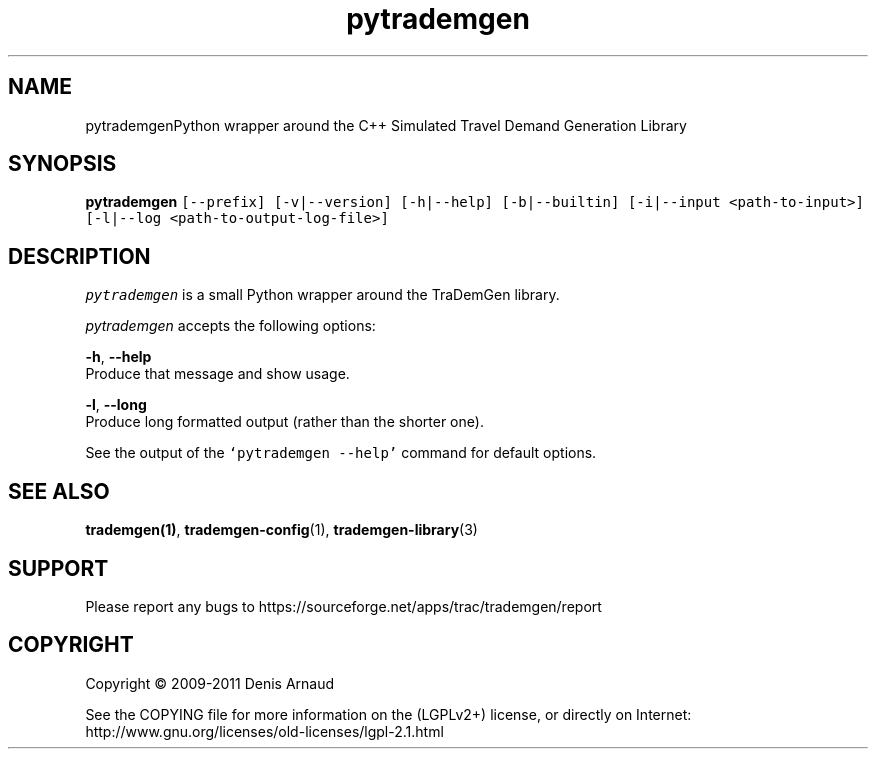 .TH "pytrademgen" 1 "Mon Jun 1 2020" "Version 1.00.6" "TraDemGen" \" -*- nroff -*-
.ad l
.nh
.SH NAME
pytrademgenPython wrapper around the C++ Simulated Travel Demand Generation Library
.SH "SYNOPSIS"
.PP
\fBpytrademgen\fP \fC[--prefix] [-v|--version] [-h|--help] [-b|--builtin] [-i|--input <path-to-input>] [-l|--log <path-to-output-log-file>]\fP
.SH "DESCRIPTION"
.PP
\fIpytrademgen\fP is a small Python wrapper around the TraDemGen library\&.
.PP
\fIpytrademgen\fP accepts the following options:
.PP
\fB-h\fP, \fB--help\fP 
.br
 Produce that message and show usage\&.
.PP
\fB-l\fP, \fB--long\fP 
.br
 Produce long formatted output (rather than the shorter one)\&.
.PP
See the output of the \fC`pytrademgen --help'\fP command for default options\&.
.SH "SEE ALSO"
.PP
\fBtrademgen(1)\fP, \fBtrademgen-config\fP(1), \fBtrademgen-library\fP(3)
.SH "SUPPORT"
.PP
Please report any bugs to https://sourceforge.net/apps/trac/trademgen/report
.SH "COPYRIGHT"
.PP
Copyright © 2009-2011 Denis Arnaud
.PP
See the COPYING file for more information on the (LGPLv2+) license, or directly on Internet:
.br
 http://www.gnu.org/licenses/old-licenses/lgpl-2.1.html 
